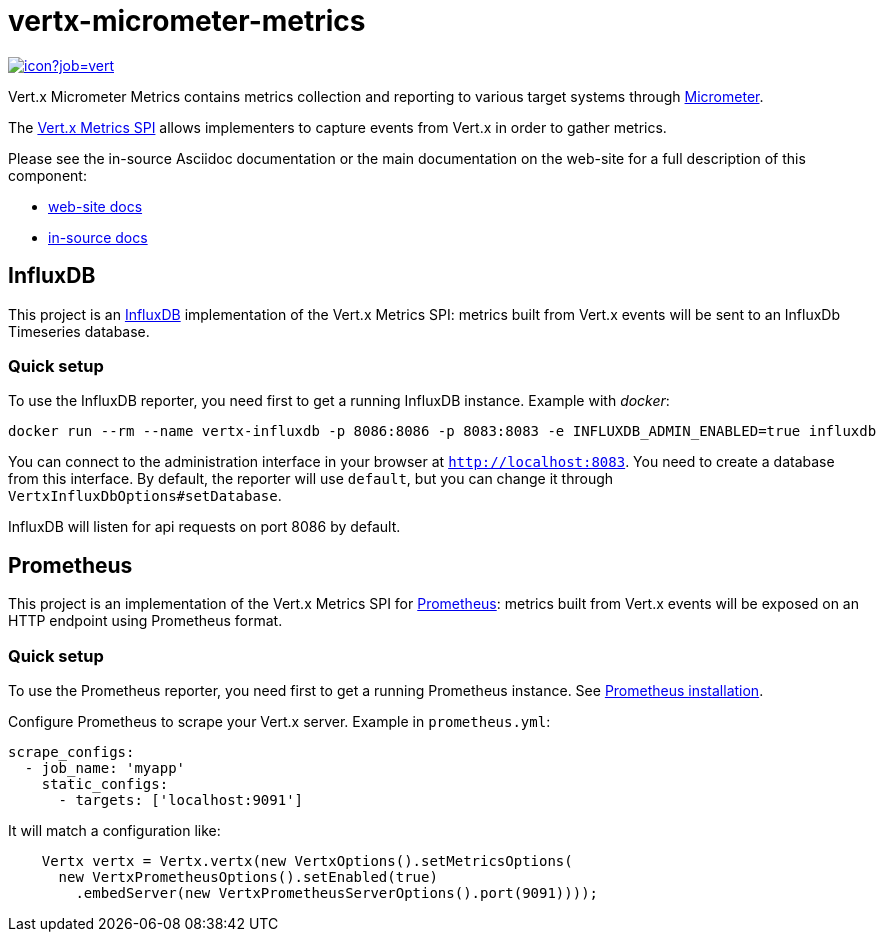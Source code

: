 = vertx-micrometer-metrics
:source-language: java

image::https://vertx.ci.cloudbees.com/buildStatus/icon?job=vert.x3-monitoring[link=https://vertx.ci.cloudbees.com/job/vert.x3-monitoring/]

Vert.x Micrometer Metrics contains metrics collection and reporting to various target systems through link:http://micrometer.io/[Micrometer].

The http://vertx.io/docs/vertx-core/java/index.html#_metrics_spi[Vert.x Metrics SPI] allows implementers to
capture events from Vert.x in order to gather metrics.

Please see the in-source Asciidoc documentation or the main documentation on the web-site for a full description
of this component:

* link:http://vertx.io/docs/vertx-micrometer-metrics/[web-site docs]
* link:src/main/asciidoc[in-source docs]

== InfluxDB

This project is an http://www.influxdb.org[InfluxDB] implementation of the Vert.x Metrics SPI: metrics built from Vert.x events will be sent to
an InfluxDb Timeseries database.

=== Quick setup

To use the InfluxDB reporter, you need first to get a running InfluxDB instance. Example with _docker_:

```bash
docker run --rm --name vertx-influxdb -p 8086:8086 -p 8083:8083 -e INFLUXDB_ADMIN_ENABLED=true influxdb
```

You can connect to the administration interface in your browser at `http://localhost:8083`.
You need to create a database from this interface. By default, the reporter will use `default`, but you can change it
through `VertxInfluxDbOptions#setDatabase`.

InfluxDB will listen for api requests on port 8086 by default.

== Prometheus

This project is an implementation of the Vert.x Metrics SPI for https://prometheus.io/[Prometheus]: metrics built from Vert.x events will be exposed
on an HTTP endpoint using Prometheus format.

=== Quick setup

To use the Prometheus reporter, you need first to get a running Prometheus instance.
See link:https://prometheus.io/docs/prometheus/latest/installation/[Prometheus installation].

Configure Prometheus to scrape your Vert.x server. Example in `prometheus.yml`:

```yml
scrape_configs:
  - job_name: 'myapp'
    static_configs:
      - targets: ['localhost:9091']
```

It will match a configuration like:

```java
    Vertx vertx = Vertx.vertx(new VertxOptions().setMetricsOptions(
      new VertxPrometheusOptions().setEnabled(true)
        .embedServer(new VertxPrometheusServerOptions().port(9091))));
```
